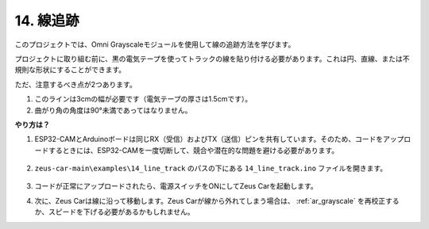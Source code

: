 .. _ar_line_track:

14. 線追跡
==============

このプロジェクトでは、Omni Grayscaleモジュールを使用して線の追跡方法を学びます。

プロジェクトに取り組む前に、黒の電気テープを使ってトラックの線を貼り付ける必要があります。これは円、直線、または不規則な形状にすることができます。

ただ、注意するべき点が2つあります。

1. このラインは3cmの幅が必要です（電気テープの厚さは1.5cmです）。
2. 曲がり角の角度は90°未満であってはなりません。

.. image:: img/map.png

**やり方は？**

#. ESP32-CAMとArduinoボードは同じRX（受信）およびTX（送信）ピンを共有しています。そのため、コードをアップロードするときには、ESP32-CAMを一度切断して、競合や潜在的な問題を避ける必要があります。

    .. image:: img/unplug_cam.png
        :width: 400
        :align: center


#. ``zeus-car-main\examples\14_line_track`` のパスの下にある ``14_line_track.ino`` ファイルを開きます。

    .. raw:: html

        <iframe src=https://create.arduino.cc/editor/sunfounder01/f1bfb9ad-8bfa-417e-a4c0-10dbdcdc4298/preview?embed style="height:510px;width:100%;margin:10px 0" frameborder=0></iframe>

#. コードが正常にアップロードされたら、電源スイッチをONにしてZeus Carを起動します。

#. 次に、Zeus Carは線に沿って移動します。Zeus Carが線から外れてしまう場合は、 :ref:`ar_grayscale` を再校正するか、スピードを下げる必要があるかもしれません。
